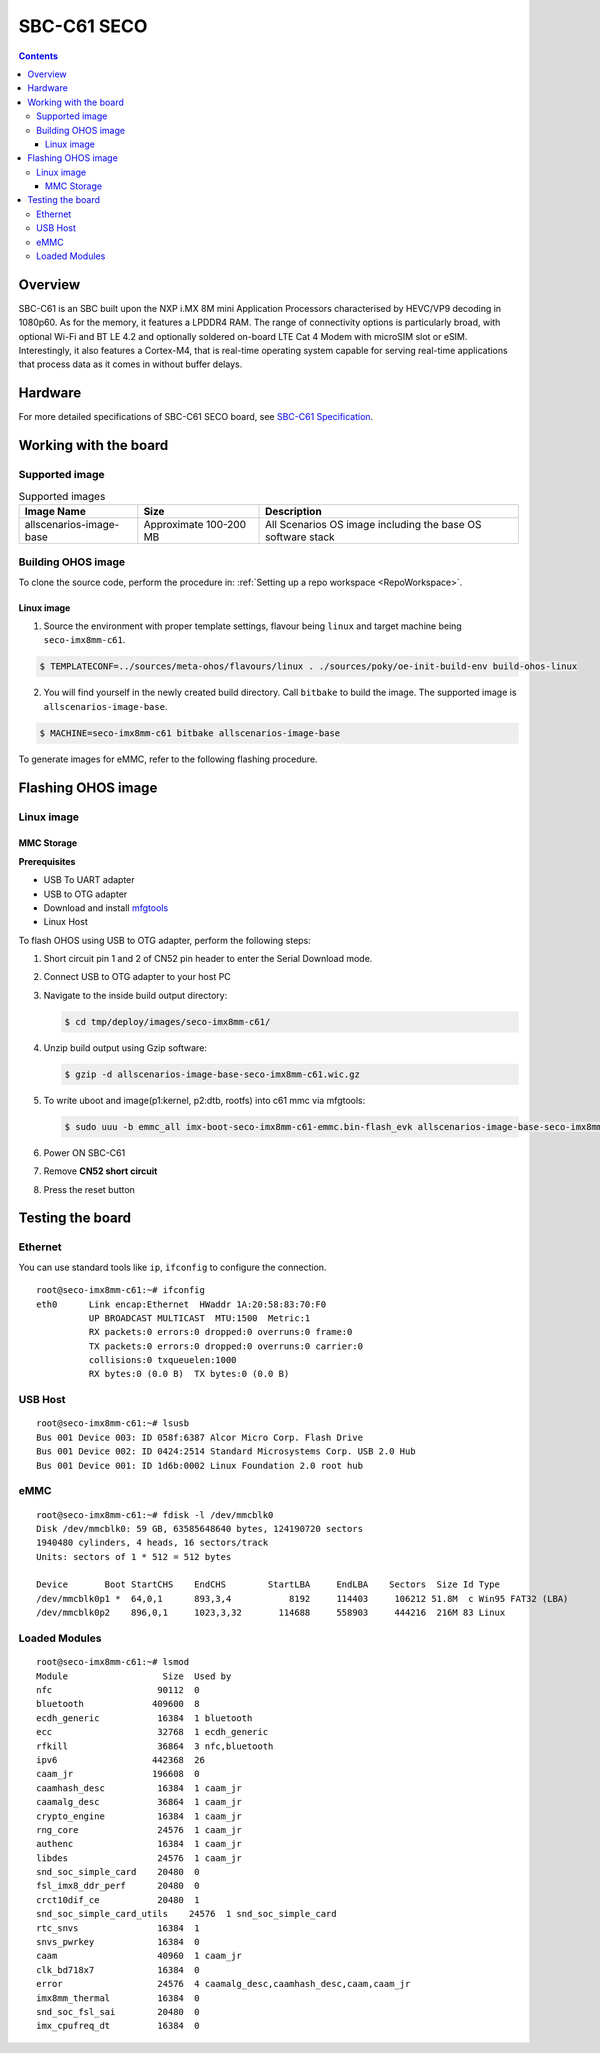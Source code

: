 .. SPDX-FileCopyrightText: Huawei Inc.
..
.. SPDX-License-Identifier: CC-BY-4.0

.. _SupportedBoardSecoC61:

SBC-C61 SECO
############

.. contents::
   :depth: 3

Overview
********

SBC-C61 is an SBC built upon the NXP i.MX 8M mini Application Processors
characterised by HEVC/VP9 decoding in 1080p60. As for the memory, it features a
LPDDR4 RAM. The range of connectivity options is particularly broad, with
optional Wi-Fi and BT LE 4.2 and optionally soldered on-board LTE Cat 4 Modem
with microSIM slot or eSIM. Interestingly, it also features a Cortex-M4, that
is real-time operating system capable for serving real-time applications that
process data as it comes in without buffer delays.

Hardware
********

For more detailed specifications of SBC-C61 SECO board, see `SBC-C61 Specification <https://www.seco.com/en/products/sbc-c61>`__.

Working with the board
**********************

Supported image
===============

.. list-table:: Supported images
  :widths: auto
  :header-rows: 1

  * - Image  Name
    - Size
    - Description
  * - allscenarios-image-base
    - Approximate 100-200 MB
    - All Scenarios OS image including the base OS software stack


Building OHOS image
===================

To clone the source code, perform the procedure in: :ref:`Setting up a repo workspace <RepoWorkspace>`.

Linux image
-----------

1. Source the environment with proper template settings, flavour being ``linux`` and target machine being ``seco-imx8mm-c61``.

.. code-block:: console

   $ TEMPLATECONF=../sources/meta-ohos/flavours/linux . ./sources/poky/oe-init-build-env build-ohos-linux

2. You will find yourself in the newly created build directory. Call ``bitbake`` to build the image. The supported image is ``allscenarios-image-base``.

.. code-block:: console

   $ MACHINE=seco-imx8mm-c61 bitbake allscenarios-image-base

To generate images for eMMC, refer to the following flashing procedure.

Flashing OHOS image
*******************

Linux image
===========

MMC Storage
-----------

**Prerequisites**

* USB To UART adapter
* USB to OTG adapter
* Download and install `mfgtools <https://github.com/NXPmicro/mfgtools>`__
* Linux Host

To flash OHOS using USB to OTG adapter, perform the following steps:

#. Short circuit pin 1 and 2 of CN52 pin header to enter the Serial Download mode.
#. Connect USB to OTG adapter to your host PC
#. Navigate to the inside build output directory:

   .. code-block:: console

      $ cd tmp/deploy/images/seco-imx8mm-c61/

#. Unzip build output using Gzip software:

   .. code-block:: console

      $ gzip -d allscenarios-image-base-seco-imx8mm-c61.wic.gz

#. To write uboot and image(p1:kernel, p2:dtb, rootfs) into c61 mmc via mfgtools:

   .. code-block:: console

      $ sudo uuu -b emmc_all imx-boot-seco-imx8mm-c61-emmc.bin-flash_evk allscenarios-image-base-seco-imx8mm-c61.wic

#. Power ON SBC-C61
#. Remove **CN52 short circuit**
#. Press the reset button

Testing the board
*****************

Ethernet
========

You can use standard tools like ``ip``, ``ifconfig`` to configure the connection.

::

   root@seco-imx8mm-c61:~# ifconfig
   eth0      Link encap:Ethernet  HWaddr 1A:20:58:83:70:F0
             UP BROADCAST MULTICAST  MTU:1500  Metric:1
             RX packets:0 errors:0 dropped:0 overruns:0 frame:0
             TX packets:0 errors:0 dropped:0 overruns:0 carrier:0
             collisions:0 txqueuelen:1000
             RX bytes:0 (0.0 B)  TX bytes:0 (0.0 B)

USB Host
========

::

   root@seco-imx8mm-c61:~# lsusb
   Bus 001 Device 003: ID 058f:6387 Alcor Micro Corp. Flash Drive
   Bus 001 Device 002: ID 0424:2514 Standard Microsystems Corp. USB 2.0 Hub
   Bus 001 Device 001: ID 1d6b:0002 Linux Foundation 2.0 root hub

eMMC
====

::

   root@seco-imx8mm-c61:~# fdisk -l /dev/mmcblk0
   Disk /dev/mmcblk0: 59 GB, 63585648640 bytes, 124190720 sectors
   1940480 cylinders, 4 heads, 16 sectors/track
   Units: sectors of 1 * 512 = 512 bytes

   Device       Boot StartCHS    EndCHS        StartLBA     EndLBA    Sectors  Size Id Type
   /dev/mmcblk0p1 *  64,0,1      893,3,4           8192     114403     106212 51.8M  c Win95 FAT32 (LBA)
   /dev/mmcblk0p2    896,0,1     1023,3,32       114688     558903     444216  216M 83 Linux

Loaded Modules
==============

::

   root@seco-imx8mm-c61:~# lsmod
   Module                  Size  Used by
   nfc                    90112  0
   bluetooth             409600  8
   ecdh_generic           16384  1 bluetooth
   ecc                    32768  1 ecdh_generic
   rfkill                 36864  3 nfc,bluetooth
   ipv6                  442368  26
   caam_jr               196608  0
   caamhash_desc          16384  1 caam_jr
   caamalg_desc           36864  1 caam_jr
   crypto_engine          16384  1 caam_jr
   rng_core               24576  1 caam_jr
   authenc                16384  1 caam_jr
   libdes                 24576  1 caam_jr
   snd_soc_simple_card    20480  0
   fsl_imx8_ddr_perf      20480  0
   crct10dif_ce           20480  1
   snd_soc_simple_card_utils    24576  1 snd_soc_simple_card
   rtc_snvs               16384  1
   snvs_pwrkey            16384  0
   caam                   40960  1 caam_jr
   clk_bd718x7            16384  0
   error                  24576  4 caamalg_desc,caamhash_desc,caam,caam_jr
   imx8mm_thermal         16384  0
   snd_soc_fsl_sai        20480  0
   imx_cpufreq_dt         16384  0
